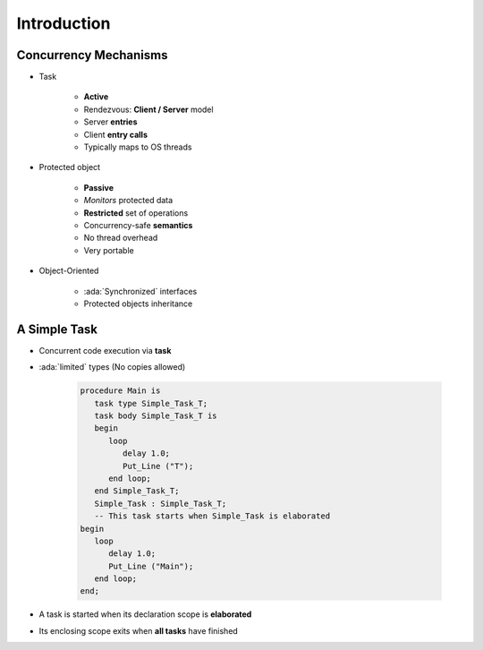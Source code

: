 ==============
Introduction
==============

-----------------------
Concurrency Mechanisms
-----------------------

* Task

   - **Active**
   - Rendezvous: **Client / Server** model
   - Server **entries**
   - Client **entry calls**
   - Typically maps to OS threads

* Protected object

   - **Passive**
   - *Monitors* protected data
   - **Restricted** set of operations
   - Concurrency-safe **semantics**
   - No thread overhead
   - Very portable

* Object-Oriented

   - :ada:`Synchronized` interfaces
   - Protected objects inheritance

---------------
A Simple Task
---------------

* Concurrent code execution via **task**
* :ada:`limited` types (No copies allowed)

   .. code:: Ada

      procedure Main is
         task type Simple_Task_T;
         task body Simple_Task_T is
         begin
            loop
               delay 1.0;
               Put_Line ("T");
            end loop;
         end Simple_Task_T;
         Simple_Task : Simple_Task_T;
         -- This task starts when Simple_Task is elaborated
      begin
         loop
            delay 1.0;
            Put_Line ("Main");
         end loop;
      end;

* A task is started when its declaration scope is **elaborated**
* Its enclosing scope exits when **all tasks** have finished
